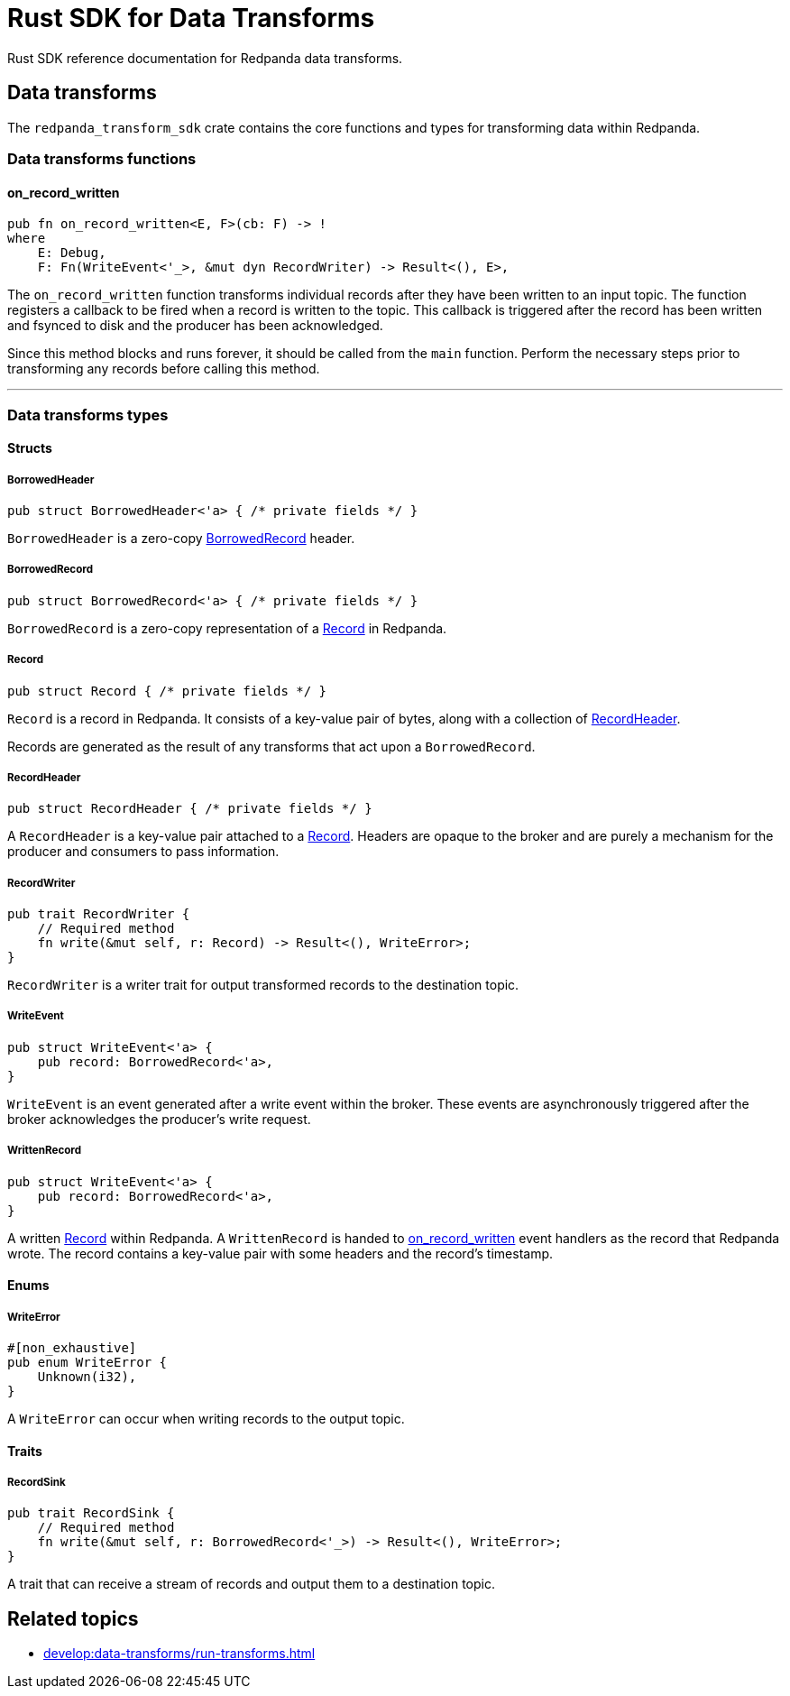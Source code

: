 = Rust SDK for Data Transforms
:description: Work with data transforms using Rust.

Rust SDK reference documentation for Redpanda data transforms.

== Data transforms

The `redpanda_transform_sdk` crate contains the core functions and types for transforming data within Redpanda.

=== Data transforms functions

==== on_record_written

[,rust,role="no-copy"]
----
pub fn on_record_written<E, F>(cb: F) -> !
where
    E: Debug,
    F: Fn(WriteEvent<'_>, &mut dyn RecordWriter) -> Result<(), E>,
----

The `on_record_written` function transforms individual records after they have been written to an input topic. The function registers a callback to be fired when a record is written to the topic. This callback is triggered after the record has been written and fsynced to disk and the producer has been acknowledged.

Since this method blocks and runs forever, it should be called from the `main` function. Perform the necessary steps prior to transforming any records before calling this method.

---

=== Data transforms types

==== Structs

===== BorrowedHeader

[,rust]
----
pub struct BorrowedHeader<'a> { /* private fields */ }
----

`BorrowedHeader` is a zero-copy <<borrowedrecord,BorrowedRecord>> header.

===== BorrowedRecord

[,rust]
----
pub struct BorrowedRecord<'a> { /* private fields */ }
----

`BorrowedRecord` is a zero-copy representation of a <<record,Record>> in Redpanda. 

===== Record

[,rust]
----
pub struct Record { /* private fields */ }
----

`Record` is a record in Redpanda. It consists of a key-value pair of bytes, along with a collection of <<recordheader,RecordHeader>>.

Records are generated as the result of any transforms that act upon a `BorrowedRecord`.

===== RecordHeader

[,rust]
----
pub struct RecordHeader { /* private fields */ }
----

A `RecordHeader` is a key-value pair attached to a <<record,Record>>. Headers are opaque to the broker and are purely a mechanism for the producer and consumers to pass information.

===== RecordWriter

[,rust]
----
pub trait RecordWriter {
    // Required method
    fn write(&mut self, r: Record) -> Result<(), WriteError>;
}
----

`RecordWriter` is a writer trait for output transformed records to the destination topic.


===== WriteEvent

[,rust]
----
pub struct WriteEvent<'a> {
    pub record: BorrowedRecord<'a>,
}
----

`WriteEvent` is an event generated after a write event within the broker. These events are asynchronously triggered after the broker acknowledges the producer's write request.

===== WrittenRecord

[,rust]
----
pub struct WriteEvent<'a> {
    pub record: BorrowedRecord<'a>,
}
----

A written <<record,Record>> within Redpanda. A `WrittenRecord` is handed to <<on_record_written,on_record_written>> event handlers as the record that Redpanda wrote. The record contains a key-value pair with some headers and the record's timestamp.

==== Enums

===== WriteError

[,rust]
----
#[non_exhaustive]
pub enum WriteError {
    Unknown(i32),
}
----

A `WriteError` can occur when writing records to the output topic.

==== Traits

===== RecordSink

[,rust]
----
pub trait RecordSink {
    // Required method
    fn write(&mut self, r: BorrowedRecord<'_>) -> Result<(), WriteError>;
}
----

A trait that can receive a stream of records and output them to a destination topic.


== Related topics

- xref:develop:data-transforms/run-transforms.adoc[]

